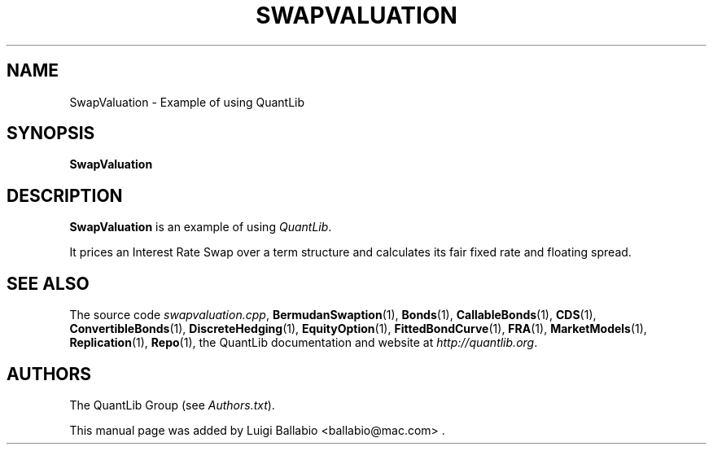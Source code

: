 .\" Man page contributed by Luigi Ballabio <ballabio@mac.com>
.\" and released under the Quantlib license
.TH SWAPVALUATION 1 "20 September 2001" QuantLib
.SH NAME
SwapValuation - Example of using QuantLib
.SH SYNOPSIS
.B SwapValuation
.SH DESCRIPTION
.PP
.B SwapValuation
is an example of using \fIQuantLib\fP.

It prices an Interest Rate Swap over a term structure and calculates
its fair fixed rate and floating spread.
.SH SEE ALSO
The source code
.IR swapvaluation.cpp ,
.BR BermudanSwaption (1),
.BR Bonds (1),
.BR CallableBonds (1),
.BR CDS (1),
.BR ConvertibleBonds (1),
.BR DiscreteHedging (1),
.BR EquityOption (1),
.BR FittedBondCurve (1),
.BR FRA (1),
.BR MarketModels (1),
.BR Replication (1),
.BR Repo (1),
the QuantLib documentation and website at
.IR http://quantlib.org .

.SH AUTHORS
The QuantLib Group (see
.IR Authors.txt ).

This manual page was added by Luigi Ballabio
<ballabio@mac.com> .
